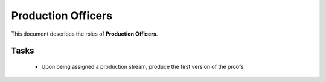 Production Officers
===================


This document describes the roles of **Production Officers**.



Tasks
-----

   * Upon being assigned a production stream, produce the first version of the proofs
